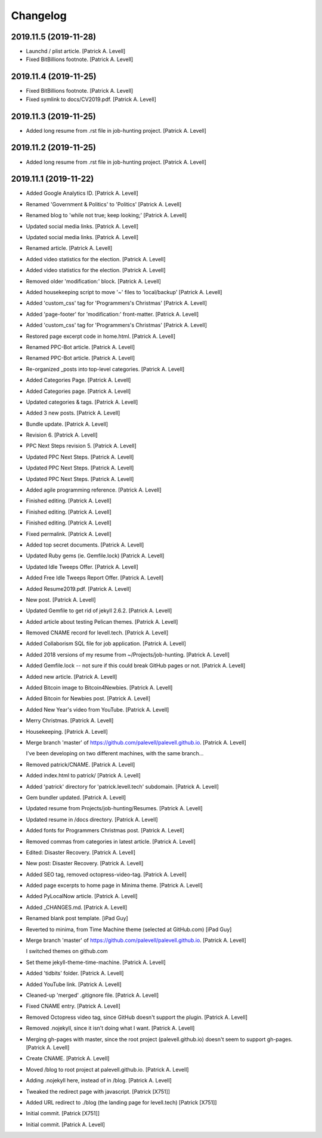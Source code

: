 Changelog
=========


2019.11.5 (2019-11-28)
----------------------
- Launchd / plist article. [Patrick A. Levell]
- Fixed BitBillions footnote. [Patrick A. Levell]


2019.11.4 (2019-11-25)
----------------------
- Fixed BitBillions footnote. [Patrick A. Levell]
- Fixed symlink to docs/CV2019.pdf. [Patrick A. Levell]


2019.11.3 (2019-11-25)
----------------------
- Added long resume from .rst file in job-hunting project. [Patrick A.
  Levell]


2019.11.2 (2019-11-25)
----------------------
- Added long resume from .rst file in job-hunting project. [Patrick A.
  Levell]


2019.11.1 (2019-11-22)
----------------------
- Added Google Analytics ID. [Patrick A. Levell]
- Renamed 'Government & Politics' to 'Politics' [Patrick A. Levell]
- Renamed blog to 'while not true; keep looking;' [Patrick A. Levell]
- Updated social media links. [Patrick A. Levell]
- Updated social media links. [Patrick A. Levell]
- Renamed article. [Patrick A. Levell]
- Added video statistics for the election. [Patrick A. Levell]
- Added video statistics for the election. [Patrick A. Levell]
- Removed older 'modification:' block. [Patrick A. Levell]
- Added housekeeping script to move '*~*' files to 'local/backup'
  [Patrick A. Levell]
- Added 'custom_css' tag for 'Programmers's Christmas' [Patrick A.
  Levell]
- Added 'page-footer' for 'modification:' front-matter. [Patrick A.
  Levell]
- Added 'custom_css' tag for 'Programmers's Christmas' [Patrick A.
  Levell]
- Restored page excerpt code in home.html. [Patrick A. Levell]
- Renamed PPC-Bot article. [Patrick A. Levell]
- Renamed PPC-Bot article. [Patrick A. Levell]
- Re-organized _posts into top-level categories. [Patrick A. Levell]
- Added Categories Page. [Patrick A. Levell]
- Added Categories page. [Patrick A. Levell]
- Updated categories & tags. [Patrick A. Levell]
- Added 3 new posts. [Patrick A. Levell]
- Bundle update. [Patrick A. Levell]
- Revision 6. [Patrick A. Levell]
- PPC Next Steps revision 5. [Patrick A. Levell]
- Updated PPC Next Steps. [Patrick A. Levell]
- Updated PPC Next Steps. [Patrick A. Levell]
- Updated PPC Next Steps. [Patrick A. Levell]
- Added agile programming reference. [Patrick A. Levell]
- Finished editing. [Patrick A. Levell]
- Finished editing. [Patrick A. Levell]
- Finished editing. [Patrick A. Levell]
- Fixed permalink. [Patrick A. Levell]
- Added top secret documents. [Patrick A. Levell]
- Updated Ruby gems (ie. Gemfile.lock) [Patrick A. Levell]
- Updated Idle Tweeps Offer. [Patrick A. Levell]
- Added Free Idle Tweeps Report Offer. [Patrick A. Levell]
- Added Resume2019.pdf. [Patrick A. Levell]
- New post. [Patrick A. Levell]
- Updated Gemfile to get rid of jekyll 2.6.2. [Patrick A. Levell]
- Added article about testing Pelican themes. [Patrick A. Levell]
- Removed CNAME record for levell.tech. [Patrick A. Levell]
- Added Collaborism SQL file for job application. [Patrick A. Levell]
- Added 2018 versions of my resume from ~/Projects/job-hunting. [Patrick
  A. Levell]
- Added Gemfile.lock -- not sure if this could break GitHub pages or
  not. [Patrick A. Levell]
- Added new article. [Patrick A. Levell]
- Added Bitcoin image to Bitcoin4Newbies. [Patrick A. Levell]
- Added Bitcoin for Newbies post. [Patrick A. Levell]
- Added New Year's video from YouTube. [Patrick A. Levell]
- Merry Christmas. [Patrick A. Levell]
- Housekeeping. [Patrick A. Levell]
- Merge branch 'master' of
  https://github.com/palevell/palevell.github.io. [Patrick A. Levell]

  I've been developing on two different machines, with the same branch...
- Removed patrick/CNAME. [Patrick A. Levell]
- Added index.html to patrick/ [Patrick A. Levell]
- Added 'patrick' directory for 'patrick.levell.tech' subdomain.
  [Patrick A. Levell]
- Gem bundler updated. [Patrick A. Levell]
- Updated resume from Projects/job-hunting/Resumes. [Patrick A. Levell]
- Updated resume in /docs directory. [Patrick A. Levell]
- Added fonts for Programmers Christmas post. [Patrick A. Levell]
- Removed commas from categories in latest article. [Patrick A. Levell]
- Edited: Disaster Recovery. [Patrick A. Levell]
- New post: Disaster Recovery. [Patrick A. Levell]
- Added SEO tag, removed octopress-video-tag. [Patrick A. Levell]
- Added page excerpts to home page in Minima theme. [Patrick A. Levell]
- Added PyLocalNow article. [Patrick A. Levell]
- Added _CHANGES.md. [Patrick A. Levell]
- Renamed blank post template. [iPad Guy]
- Reverted to minima, from Time Machine theme (selected at GitHub.com)
  [iPad Guy]
- Merge branch 'master' of
  https://github.com/palevell/palevell.github.io. [Patrick A. Levell]

  I switched themes on github.com
- Set theme jekyll-theme-time-machine. [Patrick A. Levell]
- Added 'tidbits' folder. [Patrick A. Levell]
- Added YouTube link. [Patrick A. Levell]
- Cleaned-up 'merged' .gitignore file. [Patrick A. Levell]
- Fixed CNAME entry. [Patrick A. Levell]
- Removed Octopress video tag, since GitHub doesn't support the plugin.
  [Patrick A. Levell]
- Removed .nojekyll, since it isn't doing what I want. [Patrick A.
  Levell]
- Merging gh-pages with master, since the root project
  (palevell.github.io) doesn't seem to support gh-pages. [Patrick A.
  Levell]
- Create CNAME. [Patrick A. Levell]
- Moved /blog to root project at palevell.github.io. [Patrick A. Levell]
- Adding .nojekyll here, instead of in /blog. [Patrick A. Levell]
- Tweaked the redirect page with javascript. [Patrick [X751]]
- Added URL redirect to ./blog (the landing page for levell.tech)
  [Patrick [X751]]
- Initial commit. [Patrick [X751]]
- Initial commit. [Patrick A. Levell]


